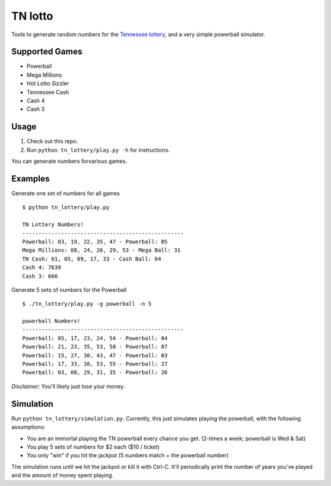 TN lotto
========

Tools to generate random numbers for the `Tennessee lottery <http://www.tnlottery.com>`_, and a very simple powerball simulator.

Supported Games
---------------

* Powerball
* Mega Millions
* Hot Lotto Sizzler
* Tennessee Cash
* Cash 4
* Cash 3

Usage
-----

1. Check out this repo.
2. Run ``python tn_lottery/play.py -h`` for instructions.

You can generate numbers forvarious games.


Examples
--------

Generate one set of numbers for all games
::

    $ python tn_lottery/play.py

    TN Lottery Numbers!
    --------------------------------------------------
    Powerball: 03, 19, 22, 35, 47 - Powerball: 05
    Mega Millions: 08, 24, 26, 29, 53 - Mega Ball: 31
    TN Cash: 01, 05, 09, 17, 33 - Cash Ball: 04
    Cash 4: 7639
    Cash 3: 666

Generate 5 sets of numbers for the Powerball
::

    $ ./tn_lottery/play.py -g powerball -n 5

    powerball Numbers!
    --------------------------------------------------
    Powerball: 05, 17, 23, 24, 54 - Powerball: 04
    Powerball: 21, 23, 35, 53, 58 - Powerball: 07
    Powerball: 15, 27, 30, 43, 47 - Powerball: 03
    Powerball: 17, 33, 38, 53, 55 - Powerball: 27
    Powerball: 03, 08, 29, 31, 35 - Powerball: 26


*Disclaimer*: You'll likely just lose your money.


Simulation
----------

Run ``python tn_lottery/simulation.py``. Currently, this just simulates playing
the powerball, with the following assumptions:

- You are an immortal playing the TN powerball every chance you get. (2-times
  a week; powerball is Wed & Sat)
- You play 5 sets of numbers for $2 each ($10 / ticket)
- You only "win" if you hit the jackpot (5 numbers match + the powerball number)

The simulation runs until we hit the jackpot or kill it with Ctrl-C. It'll
periodically print the number of years you've played and the amount of money
spent playing.
